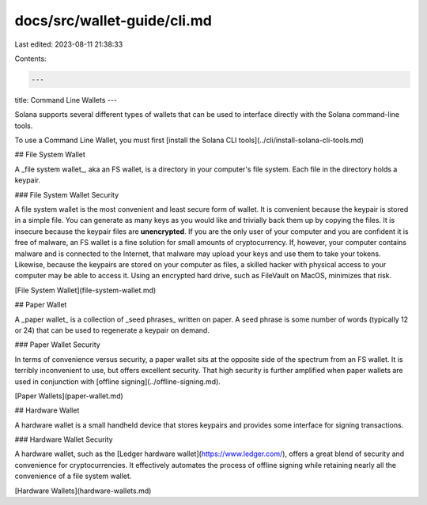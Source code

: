 docs/src/wallet-guide/cli.md
============================

Last edited: 2023-08-11 21:38:33

Contents:

.. code-block:: md

    ---
title: Command Line Wallets
---

Solana supports several different types of wallets that can be used to interface
directly with the Solana command-line tools.

To use a Command Line Wallet, you must first [install the Solana CLI tools](../cli/install-solana-cli-tools.md)

## File System Wallet

A _file system wallet_, aka an FS wallet, is a directory in your computer's
file system. Each file in the directory holds a keypair.

### File System Wallet Security

A file system wallet is the most convenient and least secure form of wallet. It
is convenient because the keypair is stored in a simple file. You can generate as
many keys as you would like and trivially back them up by copying the files. It
is insecure because the keypair files are **unencrypted**. If you are the only
user of your computer and you are confident it is free of malware, an FS wallet
is a fine solution for small amounts of cryptocurrency. If, however, your
computer contains malware and is connected to the Internet, that malware may
upload your keys and use them to take your tokens. Likewise, because the
keypairs are stored on your computer as files, a skilled hacker with physical
access to your computer may be able to access it. Using an encrypted hard
drive, such as FileVault on MacOS, minimizes that risk.

[File System Wallet](file-system-wallet.md)

## Paper Wallet

A _paper wallet_ is a collection of _seed phrases_ written on paper. A seed
phrase is some number of words (typically 12 or 24) that can be used to
regenerate a keypair on demand.

### Paper Wallet Security

In terms of convenience versus security, a paper wallet sits at the opposite
side of the spectrum from an FS wallet. It is terribly inconvenient to use, but
offers excellent security. That high security is further amplified when paper
wallets are used in conjunction with [offline signing](../offline-signing.md).

[Paper Wallets](paper-wallet.md)

## Hardware Wallet

A hardware wallet is a small handheld device that stores keypairs and provides
some interface for signing transactions.

### Hardware Wallet Security

A hardware wallet, such as the
[Ledger hardware wallet](https://www.ledger.com/), offers a great blend of
security and convenience for cryptocurrencies. It effectively automates the
process of offline signing while retaining nearly all the convenience of a file
system wallet.

[Hardware Wallets](hardware-wallets.md)



